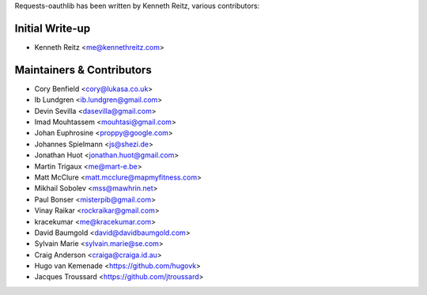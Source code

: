 Requests-oauthlib has been written by Kenneth Reitz, various contributors:

Initial Write-up
----------------

- Kenneth Reitz <me@kennethreitz.com>

Maintainers & Contributors
--------------------------

- Cory Benfield <cory@lukasa.co.uk>
- Ib Lundgren <ib.lundgren@gmail.com>
- Devin Sevilla <dasevilla@gmail.com>
- Imad Mouhtassem <mouhtasi@gmail.com>
- Johan Euphrosine <proppy@google.com>
- Johannes Spielmann <js@shezi.de>
- Jonathan Huot <jonathan.huot@gmail.com>
- Martin Trigaux <me@mart-e.be>
- Matt McClure <matt.mcclure@mapmyfitness.com>
- Mikhail Sobolev <mss@mawhrin.net>
- Paul Bonser <misterpib@gmail.com>
- Vinay Raikar <rockraikar@gmail.com>
- kracekumar <me@kracekumar.com>
- David Baumgold <david@davidbaumgold.com>
- Sylvain Marie <sylvain.marie@se.com>
- Craig Anderson <craiga@craiga.id.au>
- Hugo van Kemenade <https://github.com/hugovk>
- Jacques Troussard <https://github.com/jtroussard>
